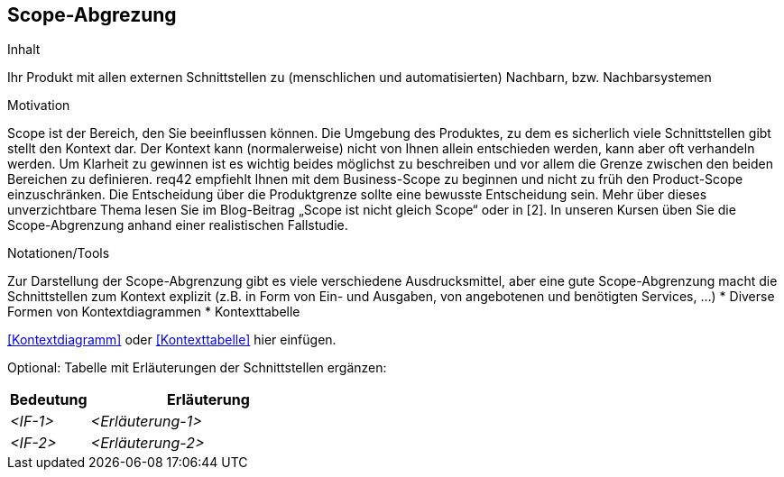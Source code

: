 [[section-Scope-Abgrenzung]]
== Scope-Abgrezung

[role="req42help"]
****
.Inhalt
Ihr Produkt mit allen externen Schnittstellen zu (menschlichen und automatisierten) Nachbarn, bzw. Nachbarsystemen

.Motivation
Scope ist der Bereich, den Sie beeinflussen können. Die Umgebung des Produktes, zu dem es sicherlich viele Schnittstellen gibt stellt den Kontext dar. Der Kontext kann (normalerweise) nicht von Ihnen allein entschieden werden, kann aber oft verhandeln werden. Um Klarheit zu gewinnen ist es wichtig beides möglichst zu beschreiben und vor allem die Grenze zwischen den beiden Bereichen zu definieren.
req42 empfiehlt Ihnen mit dem Business-Scope zu beginnen und nicht zu früh den Product-Scope einzuschränken. Die Entscheidung über die Produktgrenze sollte eine bewusste Entscheidung sein.
Mehr über dieses unverzichtbare Thema lesen Sie im Blog-Beitrag „Scope ist nicht gleich Scope“ oder in [2]. In unseren Kursen üben Sie die Scope-Abgrenzung anhand einer realistischen Fallstudie.

.Notationen/Tools
Zur Darstellung der Scope-Abgrenzung gibt es viele verschiedene Ausdrucksmittel, aber eine gute Scope-Abgrenzung macht die Schnittstellen zum Kontext explizit (z.B. in Form von Ein- und Ausgaben, von angebotenen und benötigten Services, ...)
* Diverse Formen von Kontextdiagrammen 
* Kontexttabelle

// .Weiterführende Informationen
// 
// Siehe https://docs.req42.de/section--xxx in der online-Dokumentation (auf Englisch!).

****

<<Kontextdiagramm>> oder <<Kontexttabelle>> hier einfügen.

Optional: Tabelle mit Erläuterungen der Schnittstellen ergänzen:

[cols="1,3" options="header"]
|===
|Bedeutung |Erläuterung 
| _<IF-1>_ | _<Erläuterung-1>_ 
| _<IF-2>_ | _<Erläuterung-2>_ 
|===
